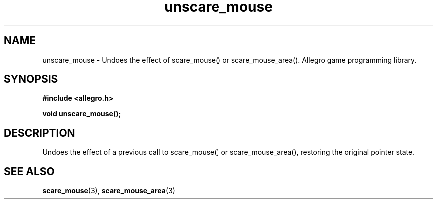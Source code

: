 .\" Generated by the Allegro makedoc utility
.TH unscare_mouse 3 "version 4.4.3" "Allegro" "Allegro manual"
.SH NAME
unscare_mouse \- Undoes the effect of scare_mouse() or scare_mouse_area(). Allegro game programming library.\&
.SH SYNOPSIS
.B #include <allegro.h>

.sp
.B void unscare_mouse();
.SH DESCRIPTION
Undoes the effect of a previous call to scare_mouse() or 
scare_mouse_area(), restoring the original pointer state.

.SH SEE ALSO
.BR scare_mouse (3),
.BR scare_mouse_area (3)
